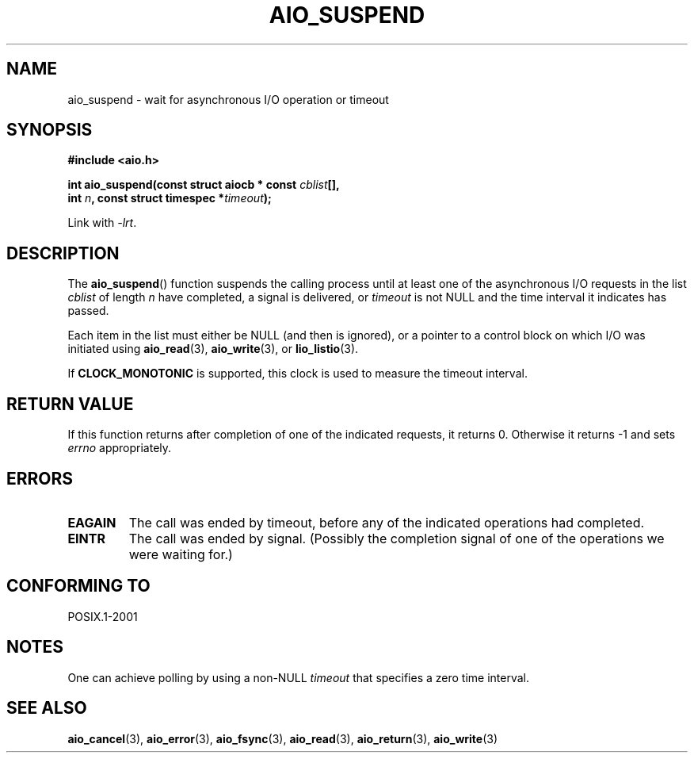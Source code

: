 .\" Copyright (c) 2003 Andries Brouwer (aeb@cwi.nl)
.\"
.\" This is free documentation; you can redistribute it and/or
.\" modify it under the terms of the GNU General Public License as
.\" published by the Free Software Foundation; either version 2 of
.\" the License, or (at your option) any later version.
.\"
.\" The GNU General Public License's references to "object code"
.\" and "executables" are to be interpreted as the output of any
.\" document formatting or typesetting system, including
.\" intermediate and printed output.
.\"
.\" This manual is distributed in the hope that it will be useful,
.\" but WITHOUT ANY WARRANTY; without even the implied warranty of
.\" MERCHANTABILITY or FITNESS FOR A PARTICULAR PURPOSE.  See the
.\" GNU General Public License for more details.
.\"
.\" You should have received a copy of the GNU General Public
.\" License along with this manual; if not, write to the Free
.\" Software Foundation, Inc., 59 Temple Place, Suite 330, Boston, MA 02111,
.\" USA.
.\"
.TH AIO_SUSPEND 3 2003-11-14  "" "Linux Programmer's Manual"
.SH NAME
aio_suspend \- wait for asynchronous I/O operation or timeout
.SH SYNOPSIS
.nf
.sp
.B "#include <aio.h>"
.sp
.BI "int aio_suspend(const struct aiocb * const " cblist [],
.br
.BI "                int " n ", const struct timespec *" timeout );
.sp
Link with \fI\-lrt\fP.
.fi
.SH DESCRIPTION
The
.BR aio_suspend ()
function suspends the calling process until at least one of the
asynchronous I/O requests in the list
.I cblist
of length
.I n
have completed, a signal is delivered, or
.I timeout
is not NULL and the time interval it indicates has passed.
.LP
Each item in the list must either be NULL (and then is ignored),
or a pointer to a control block on which I/O was initiated using
.BR aio_read (3),
.BR aio_write (3),
or
.BR lio_listio (3).
.LP
If
.B CLOCK_MONOTONIC
is supported, this clock is used to measure
the timeout interval.
.SH "RETURN VALUE"
If this function returns after completion of one of the indicated
requests, it returns 0.
Otherwise it returns \-1 and sets
.I errno
appropriately.
.SH ERRORS
.TP
.B EAGAIN
The call was ended by timeout, before any of the indicated operations
had completed.
.TP
.B EINTR
The call was ended by signal.
(Possibly the completion signal of one of the operations we were waiting for.)
.SH "CONFORMING TO"
POSIX.1-2001
.SH NOTES
One can achieve polling by using a non-NULL
.I timeout
that specifies a zero time interval.
.SH "SEE ALSO"
.BR aio_cancel (3),
.BR aio_error (3),
.BR aio_fsync (3),
.BR aio_read (3),
.BR aio_return (3),
.BR aio_write (3)

